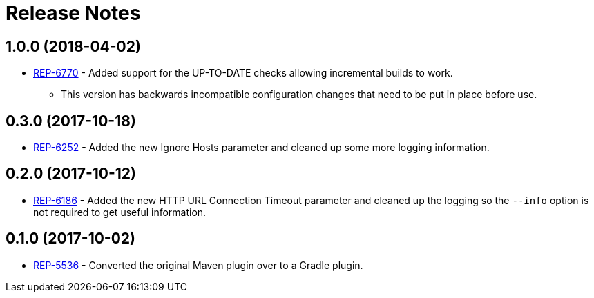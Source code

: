 = Release Notes

== 1.0.0 (2018-04-02)
* https://repose.atlassian.net/browse/REP-6770[REP-6770] - Added support for the UP-TO-DATE checks allowing incremental builds to work.
** This version has backwards incompatible configuration changes that need to be put in place before use.

== 0.3.0 (2017-10-18)
* https://repose.atlassian.net/browse/REP-6252[REP-6252] - Added the new Ignore Hosts parameter and cleaned up some more logging information.

== 0.2.0 (2017-10-12)
* https://repose.atlassian.net/browse/REP-6186[REP-6186] - Added the new HTTP URL Connection Timeout parameter and cleaned up the logging so the `--info` option is not required to get useful information.

== 0.1.0 (2017-10-02)
* https://repose.atlassian.net/browse/REP-5536[REP-5536] - Converted the original Maven plugin over to a Gradle plugin.
